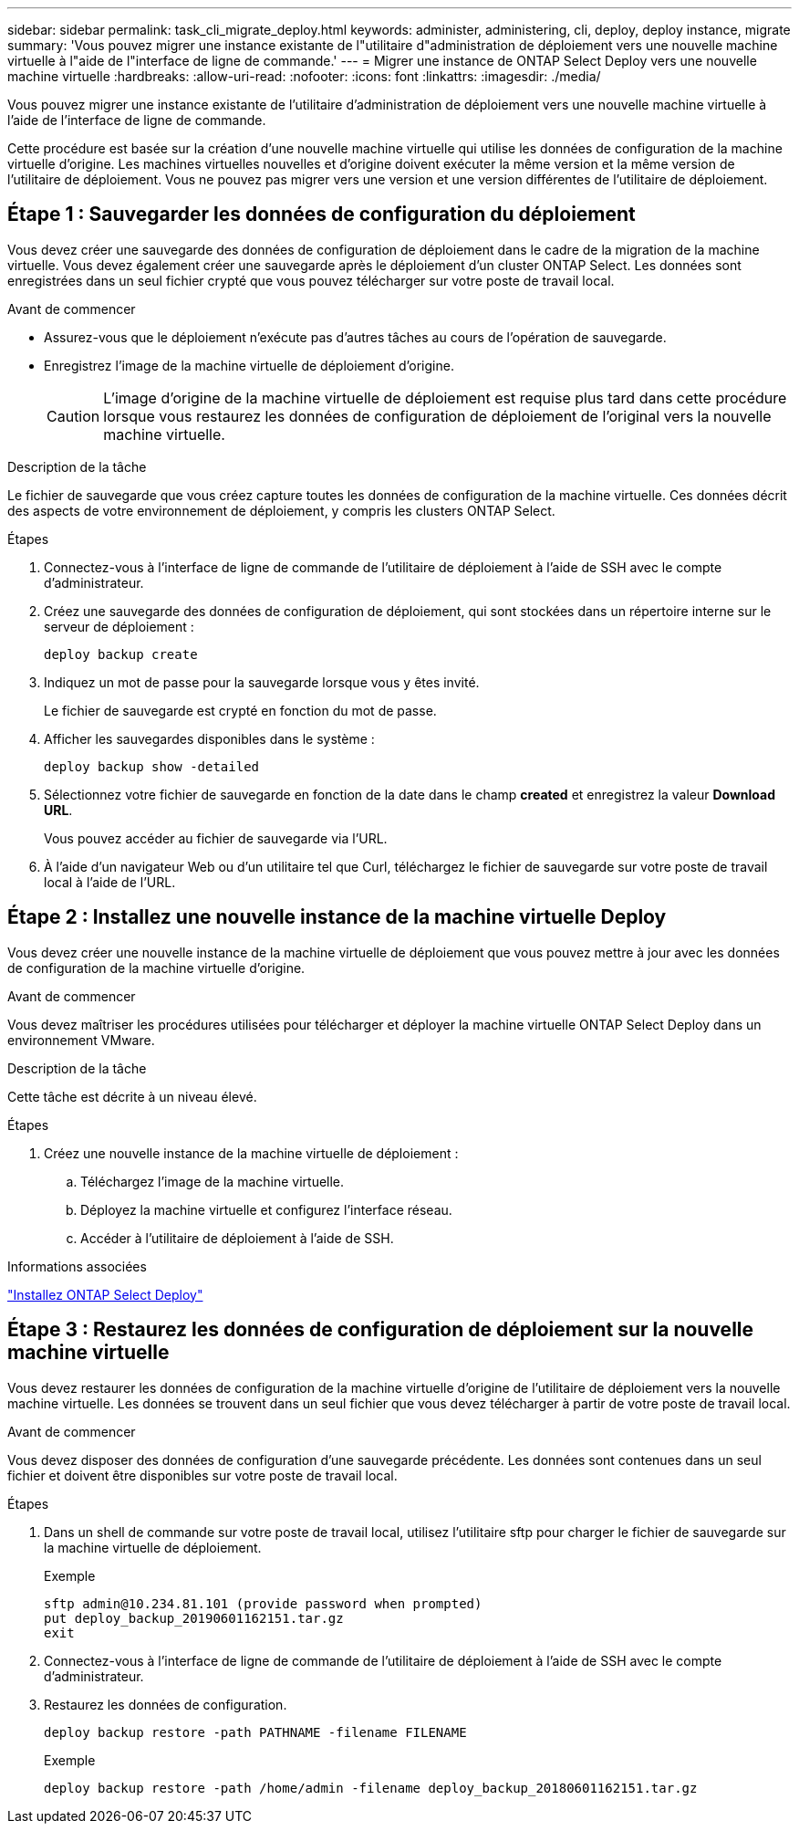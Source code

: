 ---
sidebar: sidebar 
permalink: task_cli_migrate_deploy.html 
keywords: administer, administering, cli, deploy, deploy instance, migrate 
summary: 'Vous pouvez migrer une instance existante de l"utilitaire d"administration de déploiement vers une nouvelle machine virtuelle à l"aide de l"interface de ligne de commande.' 
---
= Migrer une instance de ONTAP Select Deploy vers une nouvelle machine virtuelle
:hardbreaks:
:allow-uri-read: 
:nofooter: 
:icons: font
:linkattrs: 
:imagesdir: ./media/


[role="lead"]
Vous pouvez migrer une instance existante de l'utilitaire d'administration de déploiement vers une nouvelle machine virtuelle à l'aide de l'interface de ligne de commande.

Cette procédure est basée sur la création d'une nouvelle machine virtuelle qui utilise les données de configuration de la machine virtuelle d'origine. Les machines virtuelles nouvelles et d'origine doivent exécuter la même version et la même version de l'utilitaire de déploiement. Vous ne pouvez pas migrer vers une version et une version différentes de l'utilitaire de déploiement.



== Étape 1 : Sauvegarder les données de configuration du déploiement

Vous devez créer une sauvegarde des données de configuration de déploiement dans le cadre de la migration de la machine virtuelle. Vous devez également créer une sauvegarde après le déploiement d'un cluster ONTAP Select. Les données sont enregistrées dans un seul fichier crypté que vous pouvez télécharger sur votre poste de travail local.

.Avant de commencer
* Assurez-vous que le déploiement n'exécute pas d'autres tâches au cours de l'opération de sauvegarde.
* Enregistrez l'image de la machine virtuelle de déploiement d'origine.
+

CAUTION: L'image d'origine de la machine virtuelle de déploiement est requise plus tard dans cette procédure lorsque vous restaurez les données de configuration de déploiement de l'original vers la nouvelle machine virtuelle.



.Description de la tâche
Le fichier de sauvegarde que vous créez capture toutes les données de configuration de la machine virtuelle. Ces données décrit des aspects de votre environnement de déploiement, y compris les clusters ONTAP Select.

.Étapes
. Connectez-vous à l'interface de ligne de commande de l'utilitaire de déploiement à l'aide de SSH avec le compte d'administrateur.
. Créez une sauvegarde des données de configuration de déploiement, qui sont stockées dans un répertoire interne sur le serveur de déploiement :
+
`deploy backup create`

. Indiquez un mot de passe pour la sauvegarde lorsque vous y êtes invité.
+
Le fichier de sauvegarde est crypté en fonction du mot de passe.

. Afficher les sauvegardes disponibles dans le système :
+
`deploy backup show -detailed`

. Sélectionnez votre fichier de sauvegarde en fonction de la date dans le champ *created* et enregistrez la valeur *Download URL*.
+
Vous pouvez accéder au fichier de sauvegarde via l'URL.

. À l'aide d'un navigateur Web ou d'un utilitaire tel que Curl, téléchargez le fichier de sauvegarde sur votre poste de travail local à l'aide de l'URL.




== Étape 2 : Installez une nouvelle instance de la machine virtuelle Deploy

Vous devez créer une nouvelle instance de la machine virtuelle de déploiement que vous pouvez mettre à jour avec les données de configuration de la machine virtuelle d'origine.

.Avant de commencer
Vous devez maîtriser les procédures utilisées pour télécharger et déployer la machine virtuelle ONTAP Select Deploy dans un environnement VMware.

.Description de la tâche
Cette tâche est décrite à un niveau élevé.

.Étapes
. Créez une nouvelle instance de la machine virtuelle de déploiement :
+
.. Téléchargez l'image de la machine virtuelle.
.. Déployez la machine virtuelle et configurez l'interface réseau.
.. Accéder à l'utilitaire de déploiement à l'aide de SSH.




.Informations associées
link:task_install_deploy.html["Installez ONTAP Select Deploy"]



== Étape 3 : Restaurez les données de configuration de déploiement sur la nouvelle machine virtuelle

Vous devez restaurer les données de configuration de la machine virtuelle d'origine de l'utilitaire de déploiement vers la nouvelle machine virtuelle. Les données se trouvent dans un seul fichier que vous devez télécharger à partir de votre poste de travail local.

.Avant de commencer
Vous devez disposer des données de configuration d'une sauvegarde précédente. Les données sont contenues dans un seul fichier et doivent être disponibles sur votre poste de travail local.

.Étapes
. Dans un shell de commande sur votre poste de travail local, utilisez l'utilitaire sftp pour charger le fichier de sauvegarde sur la machine virtuelle de déploiement.
+
Exemple

+
....
sftp admin@10.234.81.101 (provide password when prompted)
put deploy_backup_20190601162151.tar.gz
exit
....
. Connectez-vous à l'interface de ligne de commande de l'utilitaire de déploiement à l'aide de SSH avec le compte d'administrateur.
. Restaurez les données de configuration.
+
`deploy backup restore -path PATHNAME -filename FILENAME`

+
Exemple

+
`deploy backup restore -path /home/admin -filename deploy_backup_20180601162151.tar.gz`


